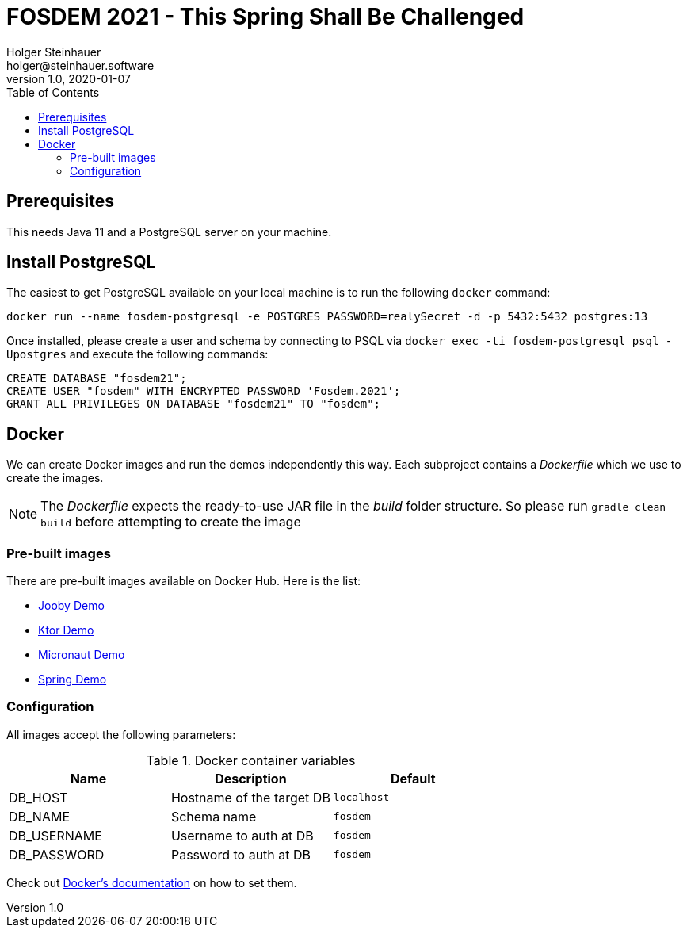 = FOSDEM 2021 - This Spring Shall Be Challenged
Holger Steinhauer <holger@steinhauer.software>
v1.0, 2020-01-07
:toc:

== Prerequisites
This needs Java 11 and a PostgreSQL server on your machine.

== Install PostgreSQL
The easiest to get PostgreSQL available on your local machine is to run the following `docker` command:

[source,shell]
----
docker run --name fosdem-postgresql -e POSTGRES_PASSWORD=realySecret -d -p 5432:5432 postgres:13
----

Once installed, please create a user and schema by connecting to PSQL via `docker exec -ti fosdem-postgresql psql -Upostgres` and execute the following commands:

[source,psql]
----
CREATE DATABASE "fosdem21";
CREATE USER "fosdem" WITH ENCRYPTED PASSWORD 'Fosdem.2021';
GRANT ALL PRIVILEGES ON DATABASE "fosdem21" TO "fosdem";
----

== Docker
We can create Docker images and run the demos independently this way.
Each subproject contains a _Dockerfile_ which we use to create the images.

[NOTE]
====
The _Dockerfile_ expects the ready-to-use JAR file in the _build_ folder structure. So please run `gradle clean build` before attempting to create the image
====

=== Pre-built images
There are pre-built images available on Docker Hub. Here is the list:

- https://hub.docker.com/r/daincredibleholg/fosdem21-demo-jooby[Jooby Demo]
- https://hub.docker.com/r/daincredibleholg/fosdem21-demo-ktor[Ktor Demo]
- https://hub.docker.com/r/daincredibleholg/fosdem21-demo-micronaut[Micronaut Demo]
- https://hub.docker.com/r/daincredibleholg/fosdem21-demo-spring[Spring Demo]

=== Configuration
All images accept the following parameters:

.Docker container variables
|===
| Name | Description | Default

| DB_HOST | Hostname of the target DB | `localhost`
| DB_NAME | Schema name | `fosdem`
| DB_USERNAME | Username to auth at DB | `fosdem`
| DB_PASSWORD | Password to auth at DB | `fosdem`
|===

Check out https://docs.docker.com/engine/reference/commandline/run/#set-environment-variables--e---env---env-file[Docker's documentation] on how to set them.